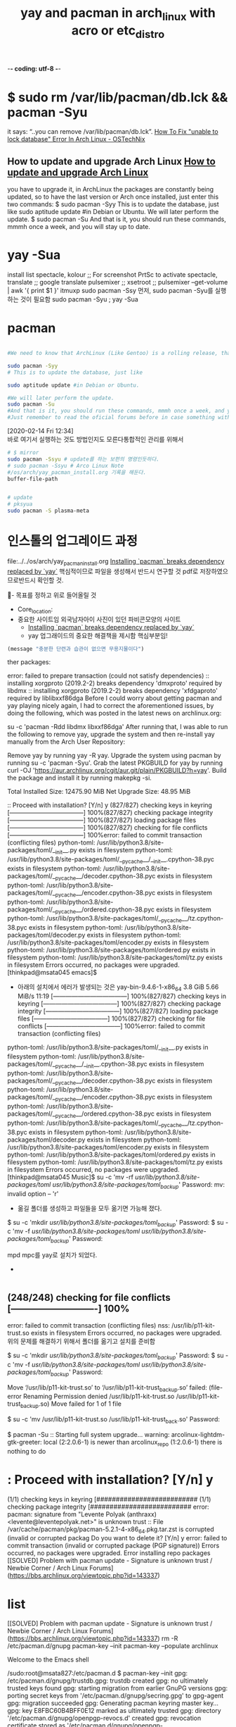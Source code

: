 -*- coding: utf-8 -*-
#+STARTUP: showeverything indent
#+TITLE: yay and pacman in arch_linux with acro or etc_distro


* $ sudo rm /var/lib/pacman/db.lck && pacman -Syu
it says: “..you can remove /var/lib/pacman/db.lck”.
[[https://www.ostechnix.com/how-to-fix-unable-to-lock-database-error-in-arch-linux/][How To Fix "unable to lock database" Error In Arch Linux - OSTechNix]]

** How to update and upgrade Arch Linux [[https://www.garron.me/en/go2linux/upgrade-update-arch-linux.html][How to update and upgrade Arch Linux]]
you have to upgrade it, 
in ArchLinux the packages are constantly being updated, 
so to have the last version or Arch once installed, 
just enter this two commands:
$ sudo pacman -Syy
This is to update the database, just like
sudo aptitude update #in Debian or Ubuntu.
We will later perform the update.
$ sudo pacman -Su
And that is it, you should run these commands, mmmh once a week, and you will stay up to date.


* yay -Sua
install list
spectacle, kolour ;; For screenshot PrtSc to activate spectacle,
translate ;; google translate
pulsemixer ;; xsetroot ;; pulsemixer --get-volume | awk '{ print $1 }'
itmuxp
sudo pacman -Ssy 
먼저, sudo pacman -Syu를 실행하는 것이 필요함
sudo pacman -Syu ; yay -Sua
* pacman

#+BEGIN_SRC sh

#We need to know that ArchLinux (Like Gentoo) is a rolling release, that means that there are no releases like in Debian or Ubuntu, where from time to time you get a new fresh release, and you have to upgrade it, in ArchLinux the packages are constantly being updated, so to have the last version or Arch once installed, just enter this two commands:

sudo pacman -Syy
# This is to update the database, just like

sudo aptitude update #in Debian or Ubuntu.

#We will later perform the update.
sudo pacman -Su
#And that is it, you should run these commands, mmmh once a week, and you will stay up to date.
#Just remember to read the oficial forums before in case something with upgrade may break your system.

#+END_SRC

:note:
[2020-02-14 Fri 12:34] \\
    바로 여기서 실행하는 것도 방법인지도 모른다통합적인 관리를 위해서
:END:
#+BEGIN_SRC sh
# $ mirror
sudo pacman -Ssyu # update를 하는 보편의 명령인듯하다.
# sudo pacman -Ssyu # Arco Linux Note
#/os/arch/yay_pacman_install.org 기록을 해둔다.
buffer-file-path 


# update
# pksyua
sudo pacman -S plasma-meta

#+END_SRC


* 인스톨의 업그레이드 과정
file:../../os/arch/yay_pacman_install.org
[[https://joshtronic.com/2019/12/23/installing-pacman-breaks-dependency-replaced-by-yay/][Installing `pacman` breaks dependency replaced by `yay`]] 핵심적이므로 파일을 생성해서 반드시 연구할 것
pdf로 저장하였으므로반드시 확인할 것.

  :꺽쇄s탭단축키로저장된yasnappet_angle_s_tab:  
  #+BEGIN_TEXT org :what_in_your_Mind? 
- 목표를 정하고 위로 들어올릴 것
- Core_location: 
- 중요한 사이트임 외국남자아이 사진이 있던 파비콘모양의 사이트
    - [[https://joshtronic.com/2019/12/23/installing-pacman-breaks-dependency-replaced-by-yay/][Installing `pacman` breaks dependency replaced by `yay`]]
    - yay 업그래이드의 중요한 해결책을 제시함 핵심부분임!
#+begin_src emacs-lisp :results silent
(message "충분한 단련과 습관이 없으면 무용지물이다")
#+end_src
ther packages:

error: failed to prepare transaction (could not satisfy dependencies)
:: installing xorgproto (2019.2-2) breaks dependency 'dmxproto' required by libdmx
:: installing xorgproto (2019.2-2) breaks dependency 'xfdgaproto' required by liblibxxf86dga
Before I could worry about getting pacman and yay playing nicely again, I had to correct the aforementioned issues, by doing the following, which was posted in the latest news on archlinux.org:

su -c 'pacman -Rdd libdmx libxxf86dga'
After running that, I was able to run the following to remove yay, upgrade the system and then re-install yay manually from the Arch User Repository:

Remove yay by running yay -R yay.
Upgrade the system using pacman by running su -c 'pacman -Syu'.
Grab the latest PKGBUILD for yay by running curl -OJ 'https://aur.archlinux.org/cgit/aur.git/plain/PKGBUILD?h=yay'.
Build the package and install it by running makepkg -si.








Total Installed Size:  12475.90 MiB
Net Upgrade Size:         48.95 MiB

:: Proceed with installation? [Y/n] y
(827/827) checking keys in keyring                               [------------------------------------] 100%(827/827) checking package integrity                             [------------------------------------] 100%(827/827) loading package files                                  [------------------------------------] 100%(827/827) checking for file conflicts                            [------------------------------------] 100%error: failed to commit transaction (conflicting files)
python-toml: /usr/lib/python3.8/site-packages/toml/__init__.py exists in filesystem
python-toml: /usr/lib/python3.8/site-packages/toml/__pycache__/__init__.cpython-38.pyc exists in filesystem
python-toml: /usr/lib/python3.8/site-packages/toml/__pycache__/decoder.cpython-38.pyc exists in filesystem
python-toml: /usr/lib/python3.8/site-packages/toml/__pycache__/encoder.cpython-38.pyc exists in filesystem
python-toml: /usr/lib/python3.8/site-packages/toml/__pycache__/ordered.cpython-38.pyc exists in filesystem
python-toml: /usr/lib/python3.8/site-packages/toml/__pycache__/tz.cpython-38.pyc exists in filesystem
python-toml: /usr/lib/python3.8/site-packages/toml/decoder.py exists in filesystem
python-toml: /usr/lib/python3.8/site-packages/toml/encoder.py exists in filesystem
python-toml: /usr/lib/python3.8/site-packages/toml/ordered.py exists in filesystem
python-toml: /usr/lib/python3.8/site-packages/toml/tz.py exists in filesystem
Errors occurred, no packages were upgraded.
[thinkpad@msata045 emacs]$ 



- 아래의 설치에서 에러가 발생되는 것은
 yay-bin-9.4.6-1-x86_64                3.8 GiB  5.66 MiB/s 11:19 [------------------------------------] 100%(827/827) checking keys in keyring                               [------------------------------------] 100%(827/827) checking package integrity                             [------------------------------------] 100%(827/827) loading package files                                  [------------------------------------] 100%(827/827) checking for file conflicts                            [------------------------------------] 100%error: failed to commit transaction (conflicting files)
python-toml: /usr/lib/python3.8/site-packages/toml/__init__.py exists in filesystem
python-toml: /usr/lib/python3.8/site-packages/toml/__pycache__/__init__.cpython-38.pyc exists in filesystem
python-toml: /usr/lib/python3.8/site-packages/toml/__pycache__/decoder.cpython-38.pyc exists in filesystem
python-toml: /usr/lib/python3.8/site-packages/toml/__pycache__/encoder.cpython-38.pyc exists in filesystem
python-toml: /usr/lib/python3.8/site-packages/toml/__pycache__/ordered.cpython-38.pyc exists in filesystem
python-toml: /usr/lib/python3.8/site-packages/toml/__pycache__/tz.cpython-38.pyc exists in filesystem
python-toml: /usr/lib/python3.8/site-packages/toml/decoder.py exists in filesystem
python-toml: /usr/lib/python3.8/site-packages/toml/encoder.py exists in filesystem
python-toml: /usr/lib/python3.8/site-packages/toml/ordered.py exists in filesystem
python-toml: /usr/lib/python3.8/site-packages/toml/tz.py exists in filesystem
Errors occurred, no packages were upgraded.
[thinkpad@msata045 Music]$ su -c 'mv -rf /usr/lib/python3.8/site-packages/toml/ /usr/lib/python3.8/site-packages/toml_backup/'
Password: 
mv: invalid option -- 'r'

 - 옮길 폴더를 생성하고 파일들을 모두 옮기면 가능해 졌다.
$ su -c 'mkdir /usr/lib/python3.8/site-packages/toml_backup/'
Password: 
$ su -c 'mv -f /usr/lib/python3.8/site-packages/toml/ /usr/lib/python3.8/site-packages/toml_backup/'
Password: 


mpd mpc를 yay로 설치가 되었다.


- 
#+begin_src emacs-lisp :results silent

#+end_src
  #+END_TEXT
  :END:


** (248/248) checking for file conflicts                  [----------------------------] 100%
error: failed to commit transaction (conflicting files)
nss: /usr/lib/p11-kit-trust.so exists in filesystem
Errors occurred, no packages were upgraded.
위의 문제를 해결하기 위해서 
폴더를 옮기고 설치를 준비함


# 아래를 참조해서 더 아래를 실행함 - 옮길 폴더를 생성하고 파일들을 모두 옮기면 가능해 졌다.
$ su -c 'mkdir /usr/lib/python3.8/site-packages/toml_backup/'
Password: 
$ su -c 'mv -f /usr/lib/python3.8/site-packages/toml/ /usr/lib/python3.8/site-packages/toml_backup/'
Password: 

# 당면문제임.
Move ‘/usr/lib/p11-kit-trust.so’ to ‘/usr/lib/p11-kit-trust_backup.so’ failed:
(file-error Renaming Permission denied /usr/lib/p11-kit-trust.so /usr/lib/p11-kit-trust_backup.so)
Move failed for 1 of 1 file
# 아래와 같이 파일을 변경하니 실행이 진행되어 업그래이트가 가동됨
$ su -c 'mv /usr/lib/p11-kit-trust.so /usr/lib/p11-kit-trust_back.so'
Password: 

# 재 확인용 실행함 pacman -Su
$ pacman -Su
:: Starting full system upgrade...
warning: arcolinux-lightdm-gtk-greeter: local (2:2.0.6-1) is newer than arcolinux_repo (1:2.0.6-1)
 there is nothing to do
* : Proceed with installation? [Y/n] y
(1/1) checking keys in keyring                                                [##########################
(1/1) checking package integrity                                              [##########################
error: pacman: signature from "Levente Polyak (anthraxx) <levente@leventepolyak.net>" is unknown trust
:: File /var/cache/pacman/pkg/pacman-5.2.1-4-x86_64.pkg.tar.zst is corrupted (invalid or corrupted packag
Do you want to delete it? [Y/n] y
error: failed to commit transaction (invalid or corrupted package (PGP signature))
Errors occurred, no packages were upgraded.
Error installing repo packages
[[SOLVED] Problem with pacman update - Signature is unknown trust / Newbie Corner / Arch Linux Forums](https://bbs.archlinux.org/viewtopic.php?id=143337)


* list
[[SOLVED] Problem with pacman update - Signature is unknown trust / Newbie Corner / Arch Linux Forums](https://bbs.archlinux.org/viewtopic.php?id=143337)
rm -R /etc/pacman.d/gnupg
pacman-key --init
pacman-key --populate archlinux

Welcome to the Emacs shell

/sudo:root@msata827:/etc/pacman.d $ pacman-key --init
gpg: /etc/pacman.d/gnupg/trustdb.gpg: trustdb created
gpg: no ultimately trusted keys found
gpg: starting migration from earlier GnuPG versions
gpg: porting secret keys from '/etc/pacman.d/gnupg/secring.gpg' to gpg-agent
gpg: migration succeeded
gpg: Generating pacman keyring master key...
gpg: key E8FBC60B4BFF0E12 marked as ultimately trusted
gpg: directory '/etc/pacman.d/gnupg/openpgp-revocs.d' created
gpg: revocation certificate stored as '/etc/pacman.d/gnupg/openpgp-revocs.d/B9ACD88FE968F256BD8C290EE8FBC60B4BFF0E12.rev'
gpg: Done
==> Updating trust database...
gpg: marginals needed: 3  completes needed: 1  trust model: pgp
gpg: depth: 0  valid:   1  signed:   0  trust: 0-, 0q, 0n, 0m, 0f, 1u
/sudo:root@msata827:/etc/pacman.d $ pacman --populate archlinux
/bin/pacman: unrecognized option '--populate'
/sudo:root@msata827:/etc/pacman.d $ pacman-key --populate archlinux
==> Appending keys from archlinux.gpg...
==> Locally signing trusted keys in keyring...
  -> Locally signing key D8AFDDA07A5B6EDFA7D8CCDAD6D055F927843F1C...
  -> Locally signing key DDB867B92AA789C165EEFA799B729B06A680C281...
  -> Locally signing key 684148BB25B49E986A4944C55184252D824B18E8...
  -> Locally signing key 91FFE0700E80619CEB73235CA88E23E377514E00...
  -> Locally signing key 0E8B644079F599DFC1DDC3973348882F6AC6A4C2...
  -> Locally signing key AB19265E5D7D20687D303246BA1DFB64FFF979E7...
==> Importing owner trust values...
gpg: inserting ownertrust of 4
gpg: setting ownertrust to 4
gpg: setting ownertrust to 4
gpg: setting ownertrust to 4
gpg: setting ownertrust to 4
gpg: setting ownertrust to 4
==> Disabling revoked keys in keyring...
  -> Disabling key 8F76BEEA0289F9E1D3E229C05F946DED983D4366...
  -> Disabling key 63F395DE2D6398BBE458F281F2DBB4931985A992...
  -> Disabling key 50F33E2E5B0C3D900424ABE89BDCF497A4BBCC7F...
  -> Disabling key 27FFC4769E19F096D41D9265A04F9397CDFD6BB0...
  -> Disabling key 39F880E50E49A4D11341E8F939E4F17F295AFBF4...
  -> Disabling key 8840BD07FC24CB7CE394A07CCF7037A4F27FB7DA...
  -> Disabling key 5559BC1A32B8F76B3FCCD9555FA5E5544F010D48...
  -> Disabling key 0B20CA1931F5DA3A70D0F8D2EA6836E1AB441196...
  -> Disabling key 07DFD3A0BC213FA12EDC217559B3122E2FA915EC...
  -> Disabling key 4FCF887689C41B09506BE8D5F3E1D5C5D30DB0AD...
  -> Disabling key 5A2257D19FF7E1E0E415968CE62F853100F0D0F0...
  -> Disabling key 7FA647CD89891DEDC060287BB9113D1ED21E1A55...
  -> Disabling key BC1FBE4D2826A0B51E47ED62E2539214C6C11350...
  -> Disabling key 4A8B17E20B88ACA61860009B5CED81B7C2E5C0D2...
  -> Disabling key 5696C003B0854206450C8E5BE613C09CB4440678...
  -> Disabling key 8CF934E339CAD8ABF342E822E711306E3C4F88BC...
  -> Disabling key F5A361A3A13554B85E57DDDAAF7EF7873CFD4BB6...
  -> Disabling key 5E7585ADFF106BFFBBA319DC654B877A0864983E...
  -> Disabling key 65EEFE022108E2B708CBFCF7F9E712E59AF5F22A...
  -> Disabling key 40440DC037C05620984379A6761FAD69BA06C6A9...
  -> Disabling key 34C5D94FE7E7913E86DC427E7FB1A3800C84C0A5...
  -> Disabling key 81D7F8241DB38BC759C80FCE3A726C6170E80477...
  -> Disabling key E7210A59715F6940CF9A4E36A001876699AD6E84...
  -> Disabling key 5357F3B111688D88C1D88119FCF2CB179205AC90...
  -> Disabling key FB871F0131FEA4FB5A9192B4C8880A6406361833...
  -> Disabling key 66BD74A036D522F51DD70A3C7F2A16726521E06D...
  -> Disabling key B1F2C889CB2CCB2ADA36D963097D629E437520BD...
  -> Disabling key 9515D8A8EAB88E49BB65EDBCE6B456CAF15447D5...
  -> Disabling key 40776A5221EF5AD468A4906D42A1DB15EC133BAD...
  -> Disabling key D4DE5ABDE2A7287644EAC7E36D1A9E70E19DAA50...
  -> Disabling key 44D4A033AC140143927397D47EFD567D4C7EA887...
==> Updating trust database...
gpg: key 1EB2638FF56C0C53: no user ID for key signature packet of class 10
gpg: key 1EB2638FF56C0C53: no user ID for key signature packet of class 10
gpg: key 786C63F330D7CB92: no user ID for key signature packet of class 10
gpg: key 786C63F330D7CB92: no user ID for key signature packet of class 10
gpg: key 786C63F330D7CB92: no user ID for key signature packet of class 10
gpg: key 786C63F330D7CB92: no user ID for key signature packet of class 10
gpg: key 786C63F330D7CB92: no user ID for key signature packet of class 10
gpg: key 786C63F330D7CB92: no user ID for key signature packet of class 10
gpg: key 786C63F330D7CB92: no user ID for key signature packet of class 10
gpg: key 786C63F330D7CB92: no user ID for key signature packet of class 10
gpg: key 786C63F330D7CB92: no user ID for key signature packet of class 10
gpg: key 786C63F330D7CB92: no user ID for key signature packet of class 10
gpg: key 786C63F330D7CB92: no user ID for key signature packet of class 10
gpg: key 786C63F330D7CB92: no user ID for key signature packet of class 10
gpg: key 786C63F330D7CB92: no user ID for key signature packet of class 10
gpg: key 786C63F330D7CB92: no user ID for key signature packet of class 10
gpg: key 786C63F330D7CB92: no user ID for key signature packet of class 10
gpg: key 786C63F330D7CB92: no user ID for key signature packet of class 10
gpg: key 786C63F330D7CB92: no user ID for key signature packet of class 10
gpg: key 786C63F330D7CB92: no user ID for key signature packet of class 10
gpg: key 786C63F330D7CB92: no user ID for key signature packet of class 10
gpg: key 786C63F330D7CB92: no user ID for key signature packet of class 10
gpg: key 786C63F330D7CB92: no user ID for key signature packet of class 10
gpg: key 786C63F330D7CB92: no user ID for key signature packet of class 10
gpg: key 786C63F330D7CB92: no user ID for key signature packet of class 10
gpg: key 786C63F330D7CB92: no user ID for key signature packet of class 10
gpg: key 786C63F330D7CB92: no user ID for key signature packet of class 10
gpg: key 786C63F330D7CB92: no user ID for key signature packet of class 10
gpg: key 786C63F330D7CB92: no user ID for key signature packet of class 10
gpg: key 786C63F330D7CB92: no user ID for key signature packet of class 10
gpg: marginals needed: 3  completes needed: 1  trust model: pgp
gpg: depth: 0  valid:   1  signed:   6  trust: 0-, 0q, 0n, 0m, 0f, 1u
gpg: depth: 1  valid:   6  signed:  71  trust: 0-, 0q, 0n, 6m, 0f, 0u
gpg: depth: 2  valid:  71  signed:   6  trust: 71-, 0q, 0n, 0m, 0f, 0u
gpg: next trustdb check due at 2020-06-15
/sudo:root@msata827:/etc/pacman.d $ ls
gnupg  gnupg2  mirrorlist  mirrorlist.pacnew
/sudo:root@msata827:/etc/pacman.d $ cd gnupg
/sudo:root@msata827:/etc/pacman.d/gnupg $ ls
S.gpg-agent          gpg-agent.conf     pubring.gpg   trustdb.gpg
S.gpg-agent.browser  gpg.conf           pubring.gpg~  
S.gpg-agent.extra    openpgp-revocs.d   secring.gpg   
S.gpg-agent.ssh      private-keys-v1.d  tofu.db

* test

123
12asdf3
1sdfs23-esfef-asdf asdf asdf
1asdf23-esfef-asdf asdf asdf





-[0-9].*$




 pacman -S pcre
 
pacman -S libffi libutil-linux glib2 xz



pacman -S lz4 zstd icu expat lzo gmp

pacman -S libcap gdbm db perl openssl coreutils

pacman -S findutils libtasn1 libp11-kit libgpg-error libgcrypt systemd-libs

pacman -S device-mapper popt json-c argon2 cryptsetup e2fsprogs

pacman -S libsasl libldap keyutils krb5 libcap-ng audit

pacman -S dbus libmnl libnftnl libnl libusb libpcap

pacman -S iptables cracklib libtirpc pambase pam kbd

pacman -S kmod hwids libunistring libidn2 libseccomp shadow

pacman -S util-linux pcre2 systemd p11-kit ca-certificates-utils ca-certificates-mozilla

pacman -S ca-certificates libssh2 libpsl libnghttp2 curl libelf

pacman -S libedit which file sqlite nettle gnutls

pacman -S btrfs-progs dosfstools dmraid mpfr libnsl libaio

pacman -S thin-provisioning-tools lvm2 mdadm nspr nss npth

pacman -S libksba libassuan libsecret pinentry gnupg gpgme

pacman -S xfsprogs tar libtool pciutils libevent minizip

pacman -S sysfsutils inetutils qgpgme psmisc archlinux-keyring libarchive

pacman -S gawk m4 diffutils autoconf automake libmicrohttpd

pacman -S elfutils binutils bison libmpc gcc less

pacman -S gzip texinfo make patch run-parts libidn

pacman -S cronie iproute2 dhcpcd dialog dnssec-anchors sed

pacman -S fakeroot ldns openssh flex gettext grep

pacman -S glib2-docs procps-ng gpm groff grub iputils

pacman -S iw jfsutils libpipeline licenses mkinitcpio-busybox mkinitcpio

pacman -S linux linux-firmware logrotate man-db man-pages ppp

pacman -S nano net-tools openresolv netctl wpa_supplicant pacman-mirrorlist

pacman -S pacman pkgconf reiserfsprogs s-nail sudo systemd-sysvcompat

pacman -S usbutils vi libjpeg-turbo libtiff xcb-proto libxdmcp

pacman -S libxau libxcb xorgproto libx11 libxml2 shared-mime-info

pacman -S gdk-pixbuf2 freetype2 graphite harfbuzz fribidi libxext

pacman -S fontconfig libxrender pixman pango librsvg gtk-update-icon-cache

pacman -S adwaita-icon-theme libdrm wayland libxxf86vm libxfixes libxdamage

pacman -S libnetfilter_conntrack llvm-libs lm_sensors mesa libglvnd libice

pacman -S xdg-utils libxi tslib mtdev libevdev libwacom

pacman -S libinput xkeyboard-config libxkbcommon libxkbcommon-x11 libproxy avahi

pacman -S libcups md4c qt5-base kitemmodels js60 polkit

pacman -S gptfdisk python libbytesize ndctl parted volume_key

pacman -S libyaml libblockdev udisks2 libplist libusbmuxd usbmuxd

pacman -S libimobiledevice solid kcoreaddons kwidgetsaddons qt5-x11extras kjobwidgets

pacman -S kdbusaddons kconfig kwindowsystem kcrash kglobalaccel qt5-svg

pacman -S kauth kcodecs kguiaddons qt5-declarative ki18n kconfigwidgets

pacman -S kitemviews karchive kiconthemes attica kxmlgui kbookmarks

pacman -S libxslt gstreamer orc libxv iso-codes gst-plugins-base-libs

pacman -S alsa-topology-conf alsa-ucm-conf alsa-lib gst-plugins-base libxtst libsndfile

pacman -S libpulse openal qt5-multimedia qt5-speech tdb knotifications

pacman -S kservice kwallet kcompletion sonnet ktextwidgets kio

pacman -S kpackage libepoxy kdeclarative kcmutils signon-kwallet-extension libaccounts-glib

pacman -S libaccounts-qt qt5-webchannel qt5-location libxcomposite libxrandr libxss

pacman -S snappy aom gsm libsamplerate jack libbluray

pacman -S vulkan-icd-loader dav1d libssh libva libvpx libwebp

pacman -S x264 x265 xvidcore opencore-amr libibus sdl2

pacman -S srt v4l-utils ffmpeg re2 qt5-webengine libnotify

pacman -S signon-ui kaccounts-integration libakonadi mariadb-libs mariadb-clients mariadb

pacman -S akonadi kmime akonadi-mime ksmtp libical kcalendarcore

pacman -S kcontacts libkgapi kmailtransport grantlee syntax-highlighting kpimtextedit

pacman -S kidentitymanagement kcalutils prison akonadi-contacts akonadi-calendar libkleo

pacman -S xapian-core kactivities qt5-wayland kwayland qt5-quickcontrols qt5-quickcontrols2

pacman -S qt5-graphicaleffects kirigami2 plasma-framework threadweaver krunner akonadi-search

pacman -S kldap libkdepim knewstuff kimap purpose pimcommon

pacman -S grantleetheme kdepim-apps-libs kholidays calendarsupport akonadi-calendar-tools mailimporter

pacman -S libgravatar kmbox qca messagelib mailcommon akonadi-import-wizard

pacman -S akonadi-notes akonadiconsole kparts kontactinterface knotifyconfig http-parser

pacman -S libgit2 ktexteditor syndication kuserfeedback akregator alsa-plugins

pacman -S alsa-utils analitza dconf cantarell-fonts gsettings-desktop-schemas glib-networking

pacman -S libsoup appstream appstream-qt archlinux-appstream-data kpty libzip

pacman -S ark qt5-xmlpatterns artikulate aspell at-spi2-core atk

pacman -S at-spi2-atk neon libkcddb libkcompactdisc audiocd-kio spglib

pacman -S libmsym avogadrolibs poppler poppler-qt5 kfilemetadata kidletime

pacman -S baloo baloo-widgets bc black-hole-solver blinken bluez

pacman -S bluez-qt bluedevil bluez-libs kdnssd libkdegames bomber

pacman -S boost-libs bovo frameworkintegration kdecoration breeze-icons breeze

pacman -S breeze-gtk gc guile dkms bubblewrap libqalculate

pacman -S jbig2dec libpaper ghostscript cantor kdesu kinit

pacman -S cervisia check libxinerama wayland-protocols desktop-file-utils libgusb

pacman -S colord gtk3 chromium talloc libbsd tevent

pacman -S libwbclient cifs-utils compiler-rt clang jsoncpp libuv

pacman -S rhash cmake dhclient discover djvulibre ldb

pacman -S smbclient openexr libmtp kactivities-stats kdsoap kdsoap-ws-discovery-client-git20...   278.8 KiB  62.4K/s 00:04 [##################################] 100%

pacman -S kio-extras dolphin dolphin-plugins dragon source-highlight guile2.0

pacman -S gdb-common gdb drkonqi libvoikko enchant kdiagram

pacman -S eventviews extra-cmake-modules faac faad2 gssdp gupnp

pacman -S farstream ffmpegthumbnailer ffmpegthumbs hwloc openmpi fftw

pacman -S filelight libinstpatch fluidsynth freecell-solver fuse-common gcr

pacman -S libxpm gd perl-error perl-timedate git libsigc++

pacman -S glibmm spirv-tools glslang rtkit pipewire libvncserver

pacman -S gnome-remote-desktop python-appdirs python-pyparsing python-six python-packaging python-ordered-set

pacman -S python-setuptools python-mako gobject-introspection-runtime gobject-introspection granatier grantlee-editor

pacman -S netpbm graphviz gst-plugins-bad-libs wavpack libshout mpg123

pacman -S imlib2 gst-plugins-good libde265 libdca libkate libdvdread

pacman -S libdvdnav libsrtp imagemagick zbar raptor sdl

pacman -S gst-plugins-bad gtk-doc gtk2 libkipi libkdcraw gwenview

pacman -S harfbuzz-icu python-dbus-common python-dbus pygobject-devel python-gobject python2

pacman -S python2-gobject2 python2-dbus python2-gobject ibus incidenceeditor juk

pacman -S libburn qt5-sensors qt5-webkit k3b kaccounts-providers kactivitymanagerd

pacman -S libkolabxml kdav kalarmcal qt5-networkauth kdepim-runtime kaddressbook

pacman -S python-zope-interface python-incremental python-constantly python-attrs python-automat python-idna

pacman -S python-hyperlink python-twisted python-pyqt5-sip python-pyqt5 libkmahjongg kajongg

pacman -S kalarm kalgebra kplotting kunitconversion qt5-script openbabel

pacman -S kalzium libgphoto2 kamera kamoso kdeedu-data libkeduvocdocument

pacman -S kanagram kapman kapptemplate kate katomic kbackup

pacman -S kblackbox kblocks kbounce kbreakout kbruch kcachegrind-common

pacman -S kcachegrind kcalc kcharselect kcolorchooser kcron kde-cli-tools

pacman -S kde-dev-scripts qt5-tools kde-dev-utils kde-gtk-config kdebugsettings kded

pacman -S kdegraphics-mobipocket libkexiv2 kdegraphics-thumbnailers kemoticons kdelibs4support kdenetwork-filesharing

pacman -S mlt kdenlive ktnef libksieve kpkpass protobuf

pacman -S libphonenumber zxing-cpp kitinerary kdepim-addons libksysguard milou

pacman -S kscreenlocker kwin noto-fonts qqc2-desktop-style xorg-mkfontscale plasma-integration

pacman -S kpeople libkscreen kquickcharts plasma-workspace kdeplasma-addons kdesdk-kioslaves

pacman -S kdesdk-thumbnailers libkomparediff2 kdevelop kdf kdialog kdiamond

pacman -S kdoctools keditbookmarks kfind kfloppy kfourinline kgamma5

pacman -S kgeography kget kgoldrunner kgpg khangman kjs

pacman -S khtml khelpcenter khotkeys kig kigo killbots

pacman -S kimagemapeditor kinfocenter kirigami-gallery kiriki kiten kjsembed

pacman -S kjumpingcube kleopatra klettres klickety klines kmag

pacman -S kmahjongg kross kmail-account-wizard mbox-importer pim-data-exporter pim-sieve-editor

pacman -S kmail kmenuedit kmines kmix kmousetool kmouth

pacman -S kmplot knavalbattle knetattach knetwalk knights knotes

pacman -S kolf kollision libieee1284 sane libksane kolourpaint

pacman -S kompare konqueror konquest konsole kontact kopete

pacman -S korganizer kpatience kqtquickcharts krdc kreversi krfb

pacman -S kross-interpreters kruler kscreen kshisen ksirk ksnakeduel

pacman -S kspaceduel ksquares ksshaskpass ksudoku ksysguard ksystemlog

pacman -S kteatime ktimer ktorrent ktouch ktuberling kturtle

pacman -S kubrick socat kwallet-pam kwalletmanager kwave kwayland-integration

pacman -S kwordquiz kwrite kwrited kxmlrpcclient libcdio-paranoia libcdr

pacman -S libcmis libe-book libetonyek libixion libmagick6 libmbim

pacman -S libmm-glib libmp4v2 libmpdclient libmspub libmwaw libnm

pacman -S libnma liborcus libpagemaker shaderc libplacebo libpwquality

pacman -S libqmi libqxp libwps libvisio libtommath libzmf

pacman -S xmlsec libstaroffice libreoffice-fresh libsignon-glib libspeechd libsynctex

pacman -S libteam libwpe libxfont2 lokalize lskat lua

pacman -S lua-lgi lua52 m17n-lib marble-common marble meson

pacman -S uchardet minuet modemmanager modemmanager-qt nm-connection-editor networkmanager

pacman -S network-manager-applet networkmanager-qt pangomm nitrogen okular oxygen

pacman -S qhull palapeli parley perl-encode-locale perl-http-date perl-file-listing

pacman -S perl-html-tagset perl-html-parser perl-lwp-mediatypes perl-uri perl-io-html perl-http-message

pacman -S perl-http-cookies perl-http-daemon perl-http-negotiate perl-net-http perl-try-tiny perl-www-robotrules

pacman -S perl-libwww perl-xml-parser picmi plasma-browser-integration polkit-kde-agent systemsettings

pacman -S plasma-desktop plasma-nm pulseaudio plasma-pa plasma-sdk plasma-vault

pacman -S plasma-workspace-wallpapers poppler-glib powerdevil poxml print-manager rsync

pacman -S python-pycparser python-cffi python-pep517 python-urllib3 python-pip python-pyxdg

pacman -S rocs rubygems ruby sbcl screen xorg-xkbcomp

pacman -S xorg-server-common xf86-input-libinput xorg-server sddm sddm-kcm spectacle

pacman -S speech-dispatcher step sweeper telepathy-mission-control telepathy-accounts-signon telepathy-qt

pacman -S telepathy-kde-accounts-kcm telepathy-kde-approver telepathy-logger-qt telepathy-kde-common-internals telepathy-kde-auth-handler telepathy-kde-call-ui

pacman -S telepathy-kde-contact-list telepathy-kde-contact-runner telepathy-kde-desktop-applets telepathy-kde-filetransfer-handl...    65.9 KiB  59.0K/s 00:01 [##################################] 100% telepathy-kde-integration-module...   174.7 KiB  66.8K/s 00:03 [##################################] 100% telepathy-kde-send-file

pacman -S telepathy-kde-text-ui zziplib texlive-bin umbrello user-manager vala

pacman -S vim-runtime vim wpebackend-fdo xdg-dbus-proxy webkit2gtk xdg-desktop-portal-kde

pacman -S xorg-server-xephyr xterm yelp-xsl zeroconf-ioslave libmfx brotli

pacman -S libaec hdf5 broadcom-wl-dkms ttf-liberation xsel clipnotify

pacman -S clipmenu frei0r-plugins ghc-libs ghc girara go

pacman -S twolame libfdk-aac serd sord sratom lilv

pacman -S python-pygments haskell-base-orphans haskell-tagged haskell-distributive haskell-transformers-compat haskell-comonad

pacman -S haskell-statevar haskell-contravariant haskell-exceptions haskell-th-abstraction haskell-bifunctors haskell-profunctors

pacman -S haskell-hashable haskell-unordered-containers haskell-semigroupoids haskell-transformers-base haskell-free haskell-void

pacman -S haskell-adjunctions haskell-integer-logarithms haskell-primitive haskell-scientific haskell-attoparsec haskell-base-compat

pacman -S haskell-base-compat-batteries haskell-dlist haskell-time-compat haskell-random haskell-uuid-types haskell-vector

pacman -S haskell-aeson haskell-extensible-exceptions haskell-alsa-core haskell-alsa-mixer haskell-hourglass haskell-basement

pacman -S haskell-memory haskell-asn1-types haskell-asn1-encoding haskell-asn1-parse haskell-async haskell-blaze-builder

pacman -S haskell-blaze-markup haskell-blaze-html haskell-byteable haskell-call-stack haskell-case-insensitive haskell-cereal

pacman -S haskell-split haskell-vector-algorithms haskell-mono-traversable haskell-unliftio-core haskell-resourcet haskell-conduit

pacman -S haskell-network haskell-zlib haskell-streaming-commons haskell-typed-process haskell-conduit-extra haskell-data-default-class

pacman -S haskell-socks haskell-cryptonite haskell-pem haskell-x509 haskell-x509-store haskell-x509-validation

pacman -S haskell-tls haskell-x509-system haskell-connection haskell-cookie haskell-data-default-instances-c...     7.9 KiB  0.00B/s 00:00 [##################################] 100% haskell-data-default-instances-d...     7.0 KiB  0.00B/s 00:00 [##################################] 100%

pacman -S haskell-old-locale haskell-data-default-instances-o...     6.9 KiB  2.23M/s 00:00 [##################################] 100% haskell-data-default haskell-invariant haskell-kan-extensions haskell-parallel

pacman -S haskell-reflection haskell-lens haskell-th-lift haskell-xml-types haskell-xml-conduit haskell-dbus

pacman -S haskell-hinotify haskell-network-uri haskell-http haskell-http-types haskell-mime-types haskell-http-client

pacman -S haskell-http-client-tls haskell-http-conduit haskell-iwlib haskell-safe-exceptions haskell-utf8-string haskell-libmpd

pacman -S haskell-old-time haskell-parsec-numbers haskell-regex-base haskell-regex-posix haskell-regex-compat haskell-setlocale

pacman -S haskell-timezone-series haskell-timezone-olson haskell-type-equality haskell-x11 haskell-x11-xft herbstluftwm

pacman -S ibus-hangul python-click python-pyhamcrest vtk libconfig libev

pacman -Sy libluv libnewt libpgm mc ninja vamp-plugin-sdk

pacman -S rubberband mpv minitube msgpack-c unibilium neovim

pacman -S opencc profile-sync-daemon python-contextlib2 python-msgpack python-xlib qtile

pacman -S ranger ruby-reline ruby-irb ruby-chronic ruby-json tmux

pacman -S virtualbox-host-modules-arch virtualbox virtualbox-guest-iso xmonad-contrib zathura-pdf-poppler

* 1
** success
pacman -S pacman 이 실행되도록 설정하고
즉, Path를 File로 변경함 
위의 것으로 깔끔하게 다시 실행됨.[[HowTo] Rescue your system: error: hook ... Invalid value Path - Technical Issues and Assistance / Tutorials - Manjaro Linux Forum](https://forum.manjaro.org/t/howto-rescue-your-system-error-hook-invalid-value-path/123226)

pacman -Rdd broken-dependency file
pacman -Rdd okular 
yay poppler-git

pacman -S appstream appstream-qt archlinux-appstream-data archlinux-keyring argon2 ark artikulate aspell
pacman -S clang
pacman -S filesystem findutils flex fluidsynth fontconfig frameworkintegration freecell-solver freetype2
pacman -S dav1d
pacman -S fontconfig
pacman -S gtk-update-icon-cache gtk2 gtk3
pacman -S gzip
pacman -S gtk2 gtk3 guile2.0
pacman -S gtk-update-icon-cache guile guile2.0 gupnp gwenview gzip
;;; 위의 것은 완료가 됨






pacman -S hwids hwloc iana-etc ibus icu ilmbase [removal] imagemagick
pacman -S jack jbig2dec jfsutils js60 json-c jsoncpp juk k3b
pacman -S kdeedu-data kdegraphics-mobipocket kdegraphics-thumbnailers kdelibs4support kdenetwork-filesharing kdenlive kdepim-addons kdepim-apps-libs
pacman -S kdepim-runtime kdeplasma-addons kdesdk-kioslaves kdesdk-thumbnailers kdesu kdevelop kdf kdiagram
pacman -S kdiamond kdnssd kdoctools kdsoap kdsoap-ws-discovery-client-git20200316
pacman -S kimagemapeditor kimap kinfocenter kinit kio kio-extras kirigami-gallery kirigami2
pacman -S kiriki kitemmodels kitemviews kiten kitinerary kjobwidgets kjs kjsembed




pacman -S kmod kmousetool kmouth kmplot knavalbattle knetattach knetwalk knewstuff
pacman -S knights knotes knotifications knotifyconfig kolf kollision kolourpaint kompare
pacman -S konqueror konquest konsole kontact kontactinterface kopete korganizer kpackage
pacman -S kparts kpatience kpeople kpimtextedit kpkpass kplotting kpty kqtquickcharts
pacman -S kquickcharts krb5 krdc kreversi krfb kross kross-interpreters kruler
pacman -S krunner kscreen kscreenlocker kservice kshisen ksirk ksmtp ksnakeduel
pacman -S kspaceduel ksquares ksshaskpass ksudoku ksysguard ksystemlog kteatime ktexteditor
pacman -S ktextwidgets ktimer ktnef ktorrent ktouch ktuberling kturtle kubrick
pacman -S kunitconversion kuserfeedback kwallet kwallet-pam kwalletmanager kwave kwayland kwayland-integration
pacman -S kwidgetsaddons kwin kwindowsystem kwordquiz kwrite kwrited kxmlgui kxmlrpcclient
pacman -S ldb ldns less libaccounts-glib libaccounts-qt libaec libaio libakonadi
pacman -S libarchive libassuan libblockdev libbluray libbsd libburn libbytesize libcap
pacman -S libcap-ng libcdio-paranoia libcdr libcmis libcups libdca libde265 libdrm
pacman -S libdvdnav libdvdread libe-book libedit libelf libepoxy libetonyek libevdev
pacman -S libevent libgcrypt libgit2 libglvnd libgpg-error libgphoto2 libgravatar libgusb
pacman -S libibus libical libice libidn libidn2 libieee1284 libimobiledevice libinput
pacman -S libinstpatch libixion libjpeg-turbo libkate libkcddb libkcompactdisc libkdcraw libkdegames
pacman -S libkdepim libkeduvocdocument libkexiv2 libkgapi libkipi libkleo libkmahjongg libkolabxml
pacman -S libkomparediff2 libksane libksba libkscreen libksieve libksysguard libldap libmagick6
pacman -S libmbim libmicrohttpd libmm-glib libmnl libmp4v2 libmpc libmpdclient libmspub
pacman -S libmsym libmtp libmwaw libnetfilter_conntrack libnftnl libnghttp2 libnl libnm
pacman -S libnma libnotify libnsl liborcus libp11-kit libpagemaker libpaper libpcap
pacman -S libphonenumber libpipeline libplacebo libplist libproxy libpsl libpulse libpwquality
pacman -S libqalculate libqmi libqxp libreoffice-fresh librsvg libsamplerate libsasl libseccomp
pacman -S libsecret libshout libsigc++ libsignon-glib libsndfile libsoup libspeechd libsrtp
pacman -S libssh libssh2 libstaroffice libsynctex libtasn1 libteam libtiff libtirpc
pacman -S libtommath libtool libunistring libusb libusbmuxd libuv libva libvisio
pacman -S libvncserver libvoikko libvpx libwacom libwbclient libwebp libwpe libwps
pacman -S libx11 libxau libxcb libxcomposite libxdamage libxdmcp libxext libxfixes
pacman -S libxfont2 libxi libxinerama libxkbcommon libxkbcommon-x11 libxml2 libxpm libxrandr
pacman -S libxrender libxslt libxss libxtst libxv libxxf86vm libyaml libzip
pacman -S libzmf licenses linux linux-api-headers linux-firmware llvm-libs lm_sensors logrotate
pacman -S lokalize lskat lua lua-lgi lua52 lvm2 lz4 lzo
pacman -S m17n-lib m4 mailcommon mailimporter make man-db man-pages marble
pacman -S marble-common mariadb mariadb-clients mariadb-libs mbox-importer md4c mdadm mesa
pacman -S meson messagelib milou minitube minizip minuet mkinitcpio mkinitcpio-busybox
pacman -S mlt modemmanager modemmanager-qt mpfr mpg123 mpv mtdev nano
pacman -S ncurses ndctl neon net-tools netctl netpbm nettle network-manager-applet
pacman -S networkmanager networkmanager-qt nitrogen nm-connection-editor noto-fonts npth nspr nss
pacman -S okular openal openbabel opencore-amr openexr openmpi openresolv openssh
pacman -S openssl orc oxygen p11-kit pacman pacman-mirrorlist palapeli pam
pacman -S pambase pango pangomm parley parted patch pciutils pcre2
pacman -S perl perl-encode-locale perl-error perl-file-listing perl-html-parser perl-html-tagset perl-http-cookies perl-http-daemon
pacman -S perl-http-date perl-http-message perl-http-negotiate perl-io-html perl-libwww perl-lwp-mediatypes perl-net-http perl-timedate
pacman -S perl-try-tiny perl-uri perl-www-robotrules perl-xml-parser picmi pim-data-exporter pim-sieve-editor pimcommon
pacman -S pinentry pipewire pixman pkgconf plasma-browser-integration plasma-desktop plasma-framework plasma-integration
pacman -S plasma-nm plasma-pa plasma-sdk plasma-vault plasma-workspace plasma-workspace-wallpapers polkit polkit-kde-agent
pacman -S poppler poppler-glib poppler-qt5 popt powerdevil poxml ppp print-manager
pacman -S prison procps-ng protobuf psmisc pulseaudio purpose pygobject-devel pygobject2-devel
pacman -S [removal] pyqt5-common [removal] python python-appdirs python-attrs python-automat python-cffi
pacman -S python-constantly python-dbus python-dbus-common python-distro python-gobject python-hyperlink python-idna python-incremental
pacman -S python-mako python-ordered-set python-packaging python-pep517 python-pip python-pycparser python-pyparsing python-pyqt5
pacman -S python-pyqt5-sip python-pyxdg python-setuptools python-six python-twisted python-urllib3 python-xdg [removal]
pacman -S python-zope-interface python2 python2-dbus python2-gobject python2-gobject2 qca qgpgme qhull
pacman -S qqc2-desktop-style qt5-base qt5-declarative qt5-graphicaleffects qt5-location qt5-multimedia qt5-networkauth qt5-quickcontrols
pacman -S qt5-quickcontrols2 qt5-script qt5-sensors qt5-speech qt5-svg qt5-tools qt5-wayland qt5-webchannel
pacman -S qt5-webengine qt5-webkit qt5-x11extras qt5-xmlpatterns raptor re2 readline reiserfsprogs
pacman -S rhash rocs rsync rtkit ruby rubygems run-parts s-nail
pacman -S sane sbcl screen sddm sddm-kcm sdl sdl2 sed
pacman -S shaderc shadow shared-mime-info signon-kwallet-extension signon-ui smbclient snappy socat
pacman -S solid sonnet source-highlight spectacle speech-dispatcher spglib spirv-tools sqlite
pacman -S srt step sudo sweeper syndication syntax-highlighting sysfsutils systemd
pacman -S systemd-libs systemd-sysvcompat systemsettings talloc tar tdb telepathy-accounts-signon telepathy-kde-accounts-kcm
pacman -S telepathy-kde-approver telepathy-kde-auth-handler telepathy-kde-call-ui telepathy-kde-common-internals telepathy-kde-contact-list telepathy-kde-contact-runner telepathy-kde-desktop-applets telepathy-kde-filetransfer-handler
pacman -S telepathy-kde-integration-module telepathy-kde-send-file telepathy-kde-text-ui telepathy-logger-qt telepathy-mission-control telepathy-qt tevent texinfo
pacman -S texlive-bin thin-provisioning-tools threadweaver tslib ttf-liberation tzdata uchardet udisks2
pacman -S umbrello usbmuxd usbutils user-manager util-linux v4l-utils vala vi
pacman -S vim vim-runtime volume_key vulkan-icd-loader wavpack wayland wayland-protocols webkit2gtk
pacman -S which wpa_supplicant wpebackend-fdo x264 x265 xapian-core xcb-proto xdg-dbus-proxy
pacman -S xdg-desktop-portal-kde xdg-utils xf86-input-libinput xfsprogs xkeyboard-config xmlsec xorg-mkfontscale xorg-server
pacman -S xorg-server-common xorg-xkbcomp xorgproto xsel xvidcore dzbar zlib zstd
** yay 를 재설치해서 라이브러리의 미발견을 해결함
의존성파일의 위치를 발견하지 못해서 헤매는 것을 재설치로 해결함
git clone https://aur.archlinux.org/yay.git20  
cd yay ;; before folder saved in yay2
makepkg -si 로 재설치됨
yay -Sua가 재가동됨 잘 실행됨.

